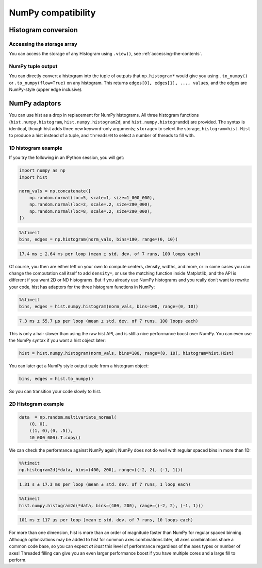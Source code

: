 .. _usage-numpy:

NumPy compatibility
===================

Histogram conversion
--------------------

Accessing the storage array
^^^^^^^^^^^^^^^^^^^^^^^^^^^

You can access the storage of any Histogram using ``.view()``, see
:ref:`accessing-the-contents`.

NumPy tuple output
^^^^^^^^^^^^^^^^^^

You can directly convert a histogram into the tuple of outputs that
``np.histogram*`` would give you using ``.to_numpy()`` or
``.to_numpy(flow=True)`` on any histogram.  This returns
``edges[0], edges[1], ..., values``, and the edges are NumPy-style (upper edge
inclusive).

NumPy adaptors
--------------

You can use hist as a drop in replacement for NumPy histograms.  All
three histogram functions (``hist.numpy.histogram``, ``hist.numpy.histogram2d``, and
``hist.numpy.histogramdd``) are provided. The syntax is identical, though
hist adds three new keyword-only arguments; ``storage=`` to select the
storage, ``histogram=hist.Hist`` to produce a hist instead of a
tuple, and ``threads=N`` to select a number of threads to fill with.

1D histogram example
^^^^^^^^^^^^^^^^^^^^

If you try the following in an IPython session, you will get:

.. code-block:: python3

   import numpy as np
   import hist

   norm_vals = np.concatenate([
       np.random.normal(loc=5, scale=1, size=1_000_000),
       np.random.normal(loc=2, scale=.2, size=200_000),
       np.random.normal(loc=8, scale=.2, size=200_000),
   ])

.. code-block:: ipython

   %%timeit
   bins, edges = np.histogram(norm_vals, bins=100, range=(0, 10))

.. code-block:: text

   17.4 ms ± 2.64 ms per loop (mean ± std. dev. of 7 runs, 100 loops each)

Of course, you then are either left on your own to compute centers,
density, widths, and more, or in some cases you can change the
computation call itself to add ``density=``, or use the matching
function inside Matplotlib, and the API is different if you want 2D or
ND histograms. But if you already use NumPy histograms and you really
don’t want to rewrite your code, hist has adaptors for the
three histogram functions in NumPy:

.. code-block:: ipython

   %%timeit
   bins, edges = hist.numpy.histogram(norm_vals, bins=100, range=(0, 10))

.. code-block:: text

   7.3 ms ± 55.7 µs per loop (mean ± std. dev. of 7 runs, 100 loops each)

This is only a hair slower than using the raw hist API,
and is still a nice performance boost over NumPy. You can even use the
NumPy syntax if you want a hist object later:

.. code-block:: python3

   hist = hist.numpy.histogram(norm_vals, bins=100, range=(0, 10), histogram=hist.Hist)

You can later get a NumPy style output tuple from a histogram object:

.. code-block:: python3

   bins, edges = hist.to_numpy()

So you can transition your code slowly to hist.


2D Histogram example
^^^^^^^^^^^^^^^^^^^^

.. code-block:: python3

   data  = np.random.multivariate_normal(
       (0, 0),
       ((1, 0),(0, .5)),
       10_000_000).T.copy()

We can check the performance against NumPy again; NumPy does not do well
with regular spaced bins in more than 1D:

.. code-block:: ipython

   %%timeit
   np.histogram2d(*data, bins=(400, 200), range=((-2, 2), (-1, 1)))

.. code-block:: text

   1.31 s ± 17.3 ms per loop (mean ± std. dev. of 7 runs, 1 loop each)

.. code-block:: ipython

   %%timeit
   hist.numpy.histogram2d(*data, bins=(400, 200), range=((-2, 2), (-1, 1)))

.. code-block:: text

   101 ms ± 117 µs per loop (mean ± std. dev. of 7 runs, 10 loops each)

For more than one dimension, hist is more than an order of
magnitude faster than NumPy for regular spaced binning. Although
optimizations may be added to hist for common axes
combinations later, all axes combinations share a common code
base, so you can expect *at least* this level of performance regardless
of the axes types or number of axes! Threaded filling can give you an
even larger performance boost if you have multiple cores and a large
fill to perform.
